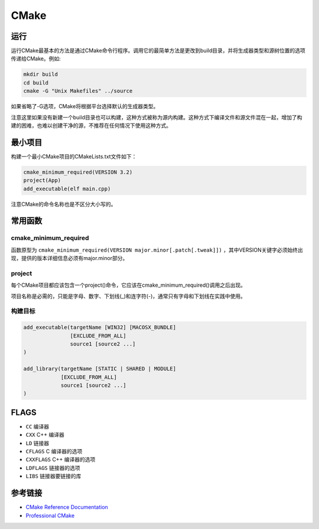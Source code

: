 CMake
========================================

运行
----------------------------------------
运行CMake最基本的方法是通过CMake命令行程序。调用它的最简单方法是更改到build目录，并将生成器类型和源树位置的选项传递给CMake。例如:

.. code-block:: shell

    mkdir build
    cd build
    cmake -G "Unix Makefiles" ../source

如果省略了-G选项，CMake将根据平台选择默认的生成器类型。

注意这里如果没有新建一个build目录也可以构建，这种方式被称为源内构建。这种方式下编译文件和源文件混在一起，增加了构建的困难，也难以创建干净的源，不推荐在任何情况下使用这种方式。

最小项目
----------------------------------------
构建一个最小CMake项目的CMakeLists.txt文件如下：

.. code-block:: cmake

    cmake_minimum_required(VERSION 3.2)
    project(App)
    add_executable(elf main.cpp)

注意CMake的命令名称也是不区分大小写的。

常用函数
----------------------------------------

cmake_minimum_required
~~~~~~~~~~~~~~~~~~~~~~~~~~~~~~~~~~~~~~~~
函数原型为 ``cmake_minimum_required(VERSION major.minor[.patch[.tweak]])`` ，其中VERSION关键字必须始终出现，提供的版本详细信息必须有major.minor部分。

project
~~~~~~~~~~~~~~~~~~~~~~~~~~~~~~~~~~~~~~~~
每个CMake项目都应该包含一个project()命令，它应该在cmake_minimum_required()调用之后出现。

项目名称是必需的，只能是字母、数字、下划线(_)和连字符(-)，通常只有字母和下划线在实践中使用。

构建目标
~~~~~~~~~~~~~~~~~~~~~~~~~~~~~~~~~~~~~~~~
.. code-block:: cmake

    add_executable(targetName [WIN32] [MACOSX_BUNDLE]
                   [EXCLUDE_FROM_ALL]
                   source1 [source2 ...]
    )

    add_library(targetName [STATIC | SHARED | MODULE]
                [EXCLUDE_FROM_ALL]
                source1 [source2 ...]
    )

FLAGS
----------------------------------------
- ``CC`` 编译器
- ``CXX`` C++ 编译器
- ``LD`` 链接器
- ``CFLAGS`` C 编译器的选项
- ``CXXFLAGS``  C++ 编译器的选项
- ``LDFLAGS`` 链接器的选项
- ``LIBS`` 链接器要链接的库

参考链接
----------------------------------------
- `CMake Reference Documentation <https://cmake.org/cmake/help/latest/>`_
- `Professional CMake <https://github.com/xiaoweiChen/Professional-CMake.git>`_
